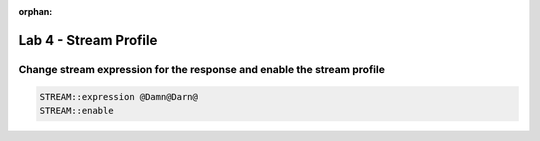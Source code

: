 :orphan:

#####################################################
Lab 4 - Stream Profile
#####################################################


Change stream expression for the response and enable the stream profile
------------------------------------------------------------------------------------
.. code::

	STREAM::expression @Damn@Darn@
	STREAM::enable

